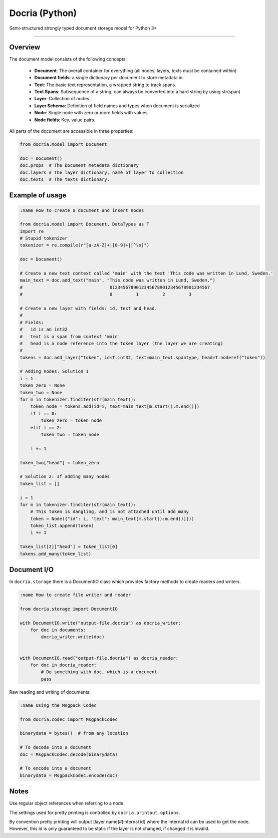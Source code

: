 Docria (Python)
===============

Semi-structured strongly typed document storage model for Python 3+

---------------

Overview
--------

The document model consists of the following concepts:

 * **Document**: The overall container for everything (all nodes, layers, texts must be contained within)
 * **Document fields**: a single dictionary per document to store metadata in.
 * **Text**: The basic text representation, a wrapped string to track spans.
 * **Text Spans**: Subsequence of a string, can always be converted into a hard string by using str(span)
 * **Layer**: Collection of nodes
 * **Layer Schema**: Definition of field names and types when document is serialized
 * **Node**: Single node with zero or more fields with values
 * **Node fields**: Key, value pairs.

All parts of the document are accessible in three properties:

.. code-block:: python

    from docria.model import Document

    doc = Document()
    doc.props  # The Document metadata dictionary
    doc.layers # The layer dictionary, name of layer to collection
    doc.texts  # The texts dictionary.


Example of usage
----------------

.. code-block:: python

    :name How to create a document and insert nodes

    from docria.model import Document, DataTypes as T
    import re
    # Stupid tokenizer
    tokenizer = re.compile(r"[a-zA-Z]+|[0-9]+|[^\s]")

    doc = Document()

    # Create a new text context called 'main' with the text 'This code was written in Lund, Sweden.'
    main_text = doc.add_text("main", "This code was written in Lund, Sweden.")
    #                                 01234567890123456789012345678901234567
    #                                 0         1         2         3

    # Create a new layer with fields: id, text and head.
    #
    # Fields:
    #   id is an int32
    #   text is a span from context 'main'
    #   head is a node reference into the token layer (the layer we are creating)
    #
    tokens = doc.add_layer("token", id=T.int32, text=main_text.spantype, head=T.noderef("token"))

    # Adding nodes: Solution 1
    i = 1
    token_zero = None
    token_two = None
    for m in tokenizer.finditer(str(main_text)):
        token_node = tokens.add(id=i, text=main_text[m.start():m.end()])
        if i == 0:
            token_zero = token_node
        elif i == 2:
            token_two = token_node

        i += 1

    token_two["head"] = token_zero

    # Solution 2: If adding many nodes
    token_list = []

    i = 1
    for m in tokenizer.finditer(str(main_text)):
        # This token is dangling, and is not attached until add_many
        token = Node({"id": i, "text": main_text[m.start():m.end()]}))
        token_list.append(token)
        i += 1

    token_list[2]["head"] = token_list[0]
    tokens.add_many(token_list)

Document I/O
------------

In ``docria.storage`` there is a DocumentIO class which provides factory methods to create readers and writers.

.. code-block:: python

    :name How to create file writer and reader

    from docria.storage import DocumentIO

    with DocumentIO.write("output-file.docria") as docria_writer:
        for doc in documents:
            docria_writer.write(doc)


    with DocumentIO.read("output-file.docria") as docria_reader:
        for doc in docria_reader:
            # Do something with doc, which is a document
            pass

Raw reading and writing of documents:

.. code-block:: python

    :name Using the Msgpack Codec

    from docria.codec import MsgpackCodec

    binarydata = bytes()  # from any location

    # To decode into a document
    doc = MsgpackCodec.decode(binarydata)

    # To encode into a document
    binarydata = MsgpackCodec.encode(doc)

Notes
-----

Use regular object references when referring to a node.

The settings used for pretty printing is controlled by ``docria.printout.options``.

By convention pretty printing will output [layer name]#[internal id] where the internal id can be used to get the node.
However, this id is only guaranteed to be static if the layer is not changed, if changed it is invalid.

